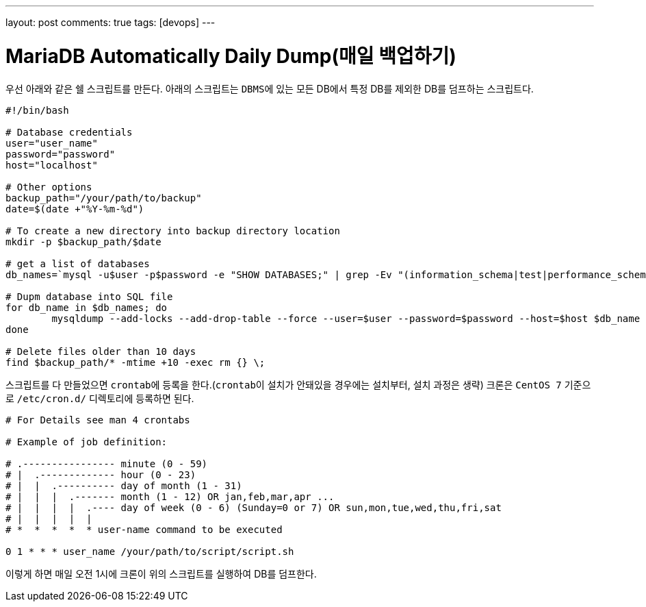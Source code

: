 ---
layout: post
comments: true
tags: [devops]
---

= MariaDB Automatically Daily Dump(매일 백업하기)

:doctype: book
:icons: font
:source-highlighter: coderay
:toc: top
:toclevels: 3
:sectlinks:
:numbered:

우선 아래와 같은 쉘 스크립트를 만든다.
아래의 스크립트는 ``DBMS``에 있는 모든 DB에서 특정 DB를 제외한 DB를 덤프하는 스크립트다.

[source,bash]
----
#!/bin/bash

# Database credentials
user="user_name"
password="password"
host="localhost"

# Other options
backup_path="/your/path/to/backup"
date=$(date +"%Y-%m-%d")

# To create a new directory into backup directory location
mkdir -p $backup_path/$date

# get a list of databases
db_names=`mysql -u$user -p$password -e "SHOW DATABASES;" | grep -Ev "(information_schema|test|performance_schema|mysql)"`

# Dupm database into SQL file
for db_name in $db_names; do
        mysqldump --add-locks --add-drop-table --force --user=$user --password=$password --host=$host $db_name | gzip > $backup_path/$date/$db_name.sql.gz
done

# Delete files older than 10 days
find $backup_path/* -mtime +10 -exec rm {} \;
----

스크립트를 다 만들었으면 ``crontab``에 등록을 한다.(``crontab``이 설치가 안돼있을 경우에는 설치부터, 설치 과정은 생략)
크론은 ``CentOS 7`` 기준으로 ``/etc/cron.d/`` 디렉토리에 등록하면 된다.

[source,bash]
----
# For Details see man 4 crontabs

# Example of job definition:

# .---------------- minute (0 - 59)
# |  .------------- hour (0 - 23)
# |  |  .---------- day of month (1 - 31)
# |  |  |  .------- month (1 - 12) OR jan,feb,mar,apr ...
# |  |  |  |  .---- day of week (0 - 6) (Sunday=0 or 7) OR sun,mon,tue,wed,thu,fri,sat
# |  |  |  |  |
# *  *  *  *  * user-name command to be executed

0 1 * * * user_name /your/path/to/script/script.sh
----

이렇게 하면 매일 오전 1시에 크론이 위의 스크립트를 실행하여 DB를 덤프한다.